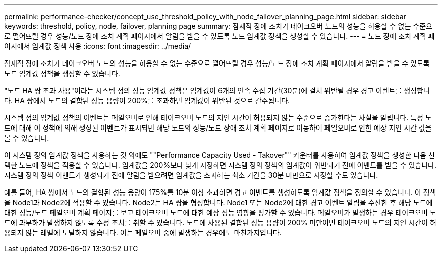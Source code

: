 ---
permalink: performance-checker/concept_use_threshold_policy_with_node_failover_planning_page.html 
sidebar: sidebar 
keywords: threshold, policy, node, failover, planning page 
summary: 잠재적 장애 조치가 테이크오버 노드의 성능을 허용할 수 없는 수준으로 떨어뜨릴 경우 성능/노드 장애 조치 계획 페이지에서 알림을 받을 수 있도록 노드 임계값 정책을 생성할 수 있습니다. 
---
= 노드 장애 조치 계획 페이지에서 임계값 정책 사용
:icons: font
:imagesdir: ../media/


[role="lead"]
잠재적 장애 조치가 테이크오버 노드의 성능을 허용할 수 없는 수준으로 떨어뜨릴 경우 성능/노드 장애 조치 계획 페이지에서 알림을 받을 수 있도록 노드 임계값 정책을 생성할 수 있습니다.

"노드 HA 쌍 초과 사용"이라는 시스템 정의 성능 임계값 정책은 임계값이 6개의 연속 수집 기간(30분)에 걸쳐 위반될 경우 경고 이벤트를 생성합니다. HA 쌍에서 노드의 결합된 성능 용량이 200%를 초과하면 임계값이 위반된 것으로 간주됩니다.

시스템 정의 임계값 정책의 이벤트는 페일오버로 인해 테이크오버 노드의 지연 시간이 허용되지 않는 수준으로 증가한다는 사실을 알립니다. 특정 노드에 대해 이 정책에 의해 생성된 이벤트가 표시되면 해당 노드의 성능/노드 장애 조치 계획 페이지로 이동하여 페일오버로 인한 예상 지연 시간 값을 볼 수 있습니다.

이 시스템 정의 임계값 정책을 사용하는 것 외에도 ""Performance Capacity Used - Takover"" 카운터를 사용하여 임계값 정책을 생성한 다음 선택한 노드에 정책을 적용할 수 있습니다. 임계값을 200%보다 낮게 지정하면 시스템 정의 정책의 임계값이 위반되기 전에 이벤트를 받을 수 있습니다. 시스템 정의 정책 이벤트가 생성되기 전에 알림을 받으려면 임계값을 초과하는 최소 기간을 30분 미만으로 지정할 수도 있습니다.

예를 들어, HA 쌍에서 노드의 결합된 성능 용량이 175%를 10분 이상 초과하면 경고 이벤트를 생성하도록 임계값 정책을 정의할 수 있습니다. 이 정책을 Node1과 Node2에 적용할 수 있습니다. Node2는 HA 쌍을 형성합니다. Node1 또는 Node2에 대한 경고 이벤트 알림을 수신한 후 해당 노드에 대한 성능/노드 페일오버 계획 페이지를 보고 테이크오버 노드에 대한 예상 성능 영향을 평가할 수 있습니다. 페일오버가 발생하는 경우 테이크오버 노드에 과부하가 발생하지 않도록 수정 조치를 취할 수 있습니다. 노드에 사용된 결합된 성능 용량이 200% 미만이면 테이크오버 노드의 지연 시간이 허용되지 않는 레벨에 도달하지 않습니다. 이는 페일오버 중에 발생하는 경우에도 마찬가지입니다.
